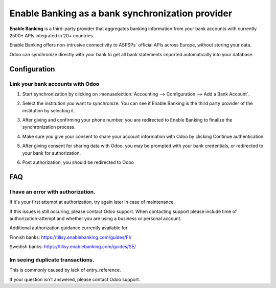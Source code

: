 ==========================================
Enable Banking as a bank synchronization provider
==========================================

**Enable Banking** is a third-party provider that aggregates banking information
from your bank accounts with currently 2500+ APIs integrated in 20+
countries.

.. image:: enablebanking/enablebanking.png
   :align: center
   :alt: Enable Banking logo

Enable Banking offers non-intrusive connectivity to ASPSPs` official APIs across Europe, without storing your data.

Odoo can synchronize directly with your bank to get all bank statements imported
automatically into your database.

Configuration
=============

Link your bank accounts with Odoo
---------------------------------

#. Start synchronization by clicking on :menuselection:`Accounting --> Configuration
   --> Add a Bank Account`.
#. Select the institution you want to synchronize. You can see if Enable Banking is the
   third party provider of the institution by selecting it.
#. After giving and confirming your phone number, you are redirected to Enable Banking to finalize
   the synchronization process.

#. Make sure you give your consent to share your account information with Odoo by clicking Continue authentication.

   .. image:: enablebanking/enablebankingauth.png
      :align: center
      :width: 50%
      :alt: Enable Banking authentication page
     
#. After giving consent for sharing data with Odoo, you may be prompted with your bank credentials, or redirected to your bank for authorization.

#. Post authorization, you should be redirected to Odoo

FAQ
===

I have an error with authorization.
-------------------------------------------------------------------
If it's your first attempt at authorization, try again later in case of maintenance.

If this issues is still occuring, please contact Odoo support.
When contacting support please include time of authorization-attempt and whether you are using a business or personal account.

Additional authorization guidance currently available for

Finnish banks:
https://tilisy.enablebanking.com/guides/FI/

Swedish banks:
https://tilisy.enablebanking.com/guides/SE/

Im seeing duplicate transactions.
-------------------------------------------------------------------
This is commonly caused by lack of entry_reference.





If your question isn't answered, please contact Odoo support.
